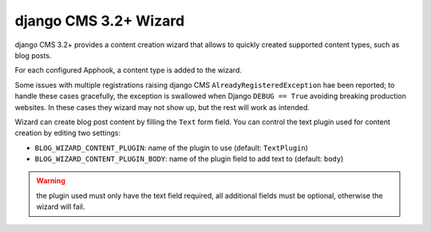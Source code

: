
.. _cms-wizard:

######################
django CMS 3.2+ Wizard
######################

django CMS 3.2+ provides a content creation wizard that allows to quickly created supported
content types, such as blog posts.

For each configured Apphook, a content type is added to the wizard.

Some issues with multiple registrations raising django CMS ``AlreadyRegisteredException``
hae been reported; to handle these cases gracefully, the exception is swallowed
when Django ``DEBUG == True`` avoiding breaking production websites. In these cases they
wizard may not show up, but the rest will work as intended.

Wizard can create blog post content by filling the ``Text`` form field. You can control the text plugin used for
content creation by editing two settings:

* ``BLOG_WIZARD_CONTENT_PLUGIN``: name of the plugin to use (default: ``TextPlugin``)
* ``BLOG_WIZARD_CONTENT_PLUGIN_BODY``: name of the plugin field to add text to (default: ``body``)

.. warning:: the plugin used must only have the text field required, all additional fields must be optional, otherwise
             the wizard will fail.
